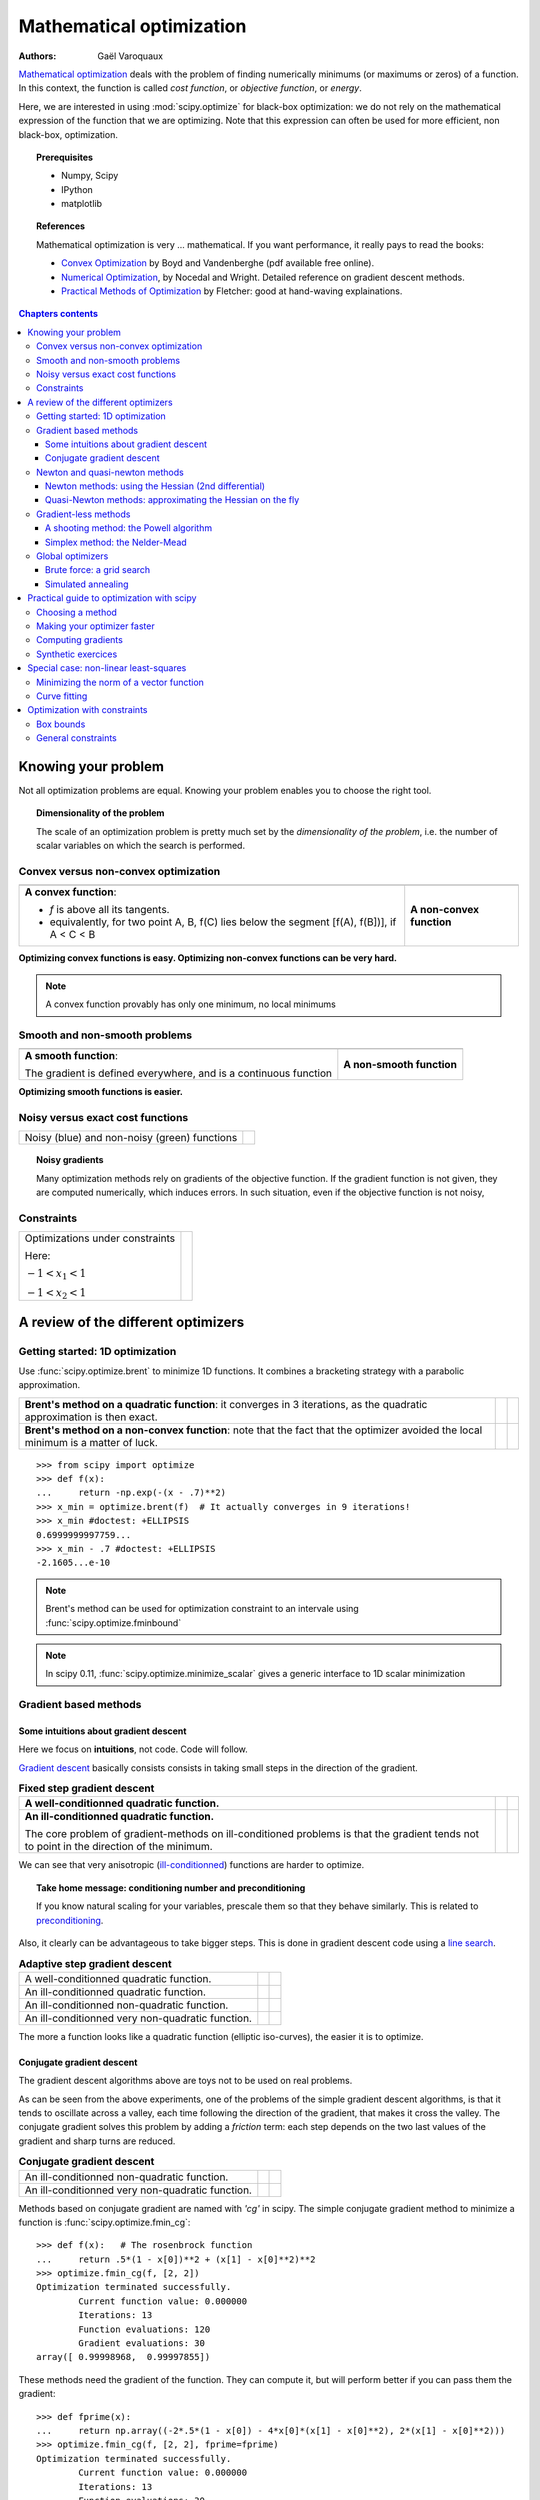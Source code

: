 .. _mathematical_optimization_chapter:

==========================
Mathematical optimization
==========================

:authors: Gaël Varoquaux

`Mathematical optimization
<http://en.wikipedia.org/wiki/Mathematical_optimization>`_ deals with the
problem of finding numerically minimums (or maximums or zeros) of
a function. In this context, the function is called *cost function*, or
*objective function*, or *energy*.

Here, we are interested in using :mod:`scipy.optimize` for black-box
optimization: we do not rely on the mathematical expression of the
function that we are optimizing. Note that this expression can often be
used for more efficient, non black-box, optimization.

.. topic:: Prerequisites

    * Numpy, Scipy
    * IPython
    * matplotlib

.. topic:: References

   Mathematical optimization is very ... mathematical. If you want
   performance, it really pays to read the books:

   * `Convex Optimization <http://www.stanford.edu/~boyd/cvxbook/>`_ 
     by Boyd and Vandenberghe (pdf available free online).

   * `Numerical Optimization
     <http://users.eecs.northwestern.edu/~nocedal/book/num-opt.html>`_, 
     by Nocedal and Wright. Detailed reference on gradient descent methods.

   * `Practical Methods of Optimization
     <http://www.amazon.com/gp/product/0471494631/ref=ox_sc_act_title_1?ie=UTF8&smid=ATVPDKIKX0DER>`_ by Fletcher: good at hand-waving explainations.

.. contents:: Chapters contents
   :local:
   :depth: 4

.. XXX: should I discuss root finding?

..
  For doctesting
  >>> import numpy as np

Knowing your problem
======================

Not all optimization problems are equal. Knowing your problem enables you
to choose the right tool.

.. topic:: **Dimensionality of the problem**

    The scale of an optimization problem is pretty much set by the
    *dimensionality of the problem*, i.e. the number of scalar variables
    on which the search is performed.

Convex versus non-convex optimization
---------------------------------------

.. |convex_1d_1| image:: auto_examples/images/plot_convex_1.png

.. |convex_1d_2| image:: auto_examples/images/plot_convex_2.png

.. list-table::

 * - |convex_1d_1|
 
   - |convex_1d_2|

 * - **A convex function**: 
 
     - `f` is above all its tangents.                    
     - equivalently, for two point A, B, f(C) lies below the segment 
       [f(A), f(B])], if A < C < B

   - **A non-convex function**

**Optimizing convex functions is easy. Optimizing non-convex functions can
be very hard.**

.. note:: A convex function provably has only one minimum, no local
   minimums

Smooth and non-smooth problems
-------------------------------

.. |smooth_1d_1| image:: auto_examples/images/plot_smooth_1.png

.. |smooth_1d_2| image:: auto_examples/images/plot_smooth_2.png

.. list-table::

 * - |smooth_1d_1|
 
   - |smooth_1d_2|

 * - **A smooth function**: 

     The gradient is defined everywhere, and is a continuous function
 
   - **A non-smooth function**

**Optimizing smooth functions is easier.**


Noisy versus exact cost functions
----------------------------------

.. |noisy| image:: auto_examples/images/plot_noisy_1.png

.. list-table::

 * - Noisy (blue) and non-noisy (green) functions
 
   - |noisy|

.. topic:: **Noisy gradients**

   Many optimization methods rely on gradients of the objective function.
   If the gradient function is not given, they are computed numerically,
   which induces errors. In such situation, even if the objective
   function is not noisy, 

Constraints
------------

.. |constraints| image:: auto_examples/images/plot_constraints_1.png
    :target: auto_examples/plot_constraints.html

.. list-table::

 * - Optimizations under constraints

     Here: 
     
     :math:`-1 < x_1 < 1`
     
     :math:`-1 < x_2 < 1`
 
   - |constraints|


A review of the different optimizers
======================================

Getting started: 1D optimization
---------------------------------

Use :func:`scipy.optimize.brent` to minimize 1D functions.
It combines a bracketing strategy with a parabolic approximation.

.. |1d_optim_1| image:: auto_examples/images/plot_1d_optim_1.png
   :scale: 90%

.. |1d_optim_2| image:: auto_examples/images/plot_1d_optim_2.png
   :scale: 75%

.. |1d_optim_3| image:: auto_examples/images/plot_1d_optim_3.png
   :scale: 90%

.. |1d_optim_4| image:: auto_examples/images/plot_1d_optim_4.png
   :scale: 75%

.. list-table::

 * - **Brent's method on a quadratic function**: it converges in 3 iterations,
     as the quadratic approximation is then exact.

   - |1d_optim_1|
 
   - |1d_optim_2|

 * - **Brent's method on a non-convex function**: note that the fact that the
     optimizer avoided the local minimum is a matter of luck.

   - |1d_optim_3|

   - |1d_optim_4|

::

    >>> from scipy import optimize
    >>> def f(x):
    ...     return -np.exp(-(x - .7)**2)
    >>> x_min = optimize.brent(f)  # It actually converges in 9 iterations!
    >>> x_min #doctest: +ELLIPSIS
    0.6999999997759...
    >>> x_min - .7 #doctest: +ELLIPSIS
    -2.1605...e-10

.. note:: 
   
   Brent's method can be used for optimization constraint to an
   intervale using :func:`scipy.optimize.fminbound`

.. note::
   
   In scipy 0.11, :func:`scipy.optimize.minimize_scalar` gives a generic
   interface to 1D scalar minimization

Gradient based methods
-----------------------

Some intuitions about gradient descent
.......................................

Here we focus on **intuitions**, not code. Code will follow.

`Gradient descent <http://en.wikipedia.org/wiki/Gradient_descent>`_
basically consists consists in taking small steps in the direction of the
gradient.

.. |gradient_quad_cond| image:: auto_examples/images/plot_gradient_descent_0.png
   :scale: 90%

.. |gradient_quad_cond_conv| image:: auto_examples/images/plot_gradient_descent_100.png
   :scale: 75%

.. |gradient_quad_icond| image:: auto_examples/images/plot_gradient_descent_2.png
   :scale: 90%

.. |gradient_quad_icond_conv| image:: auto_examples/images/plot_gradient_descent_102.png
   :scale: 75%

.. list-table:: **Fixed step gradient descent**

 * - **A well-conditionned quadratic function.**

   - |gradient_quad_cond|
 
   - |gradient_quad_cond_conv|

 * - **An ill-conditionned quadratic function.**

     The core problem of gradient-methods on ill-conditioned problems is
     that the gradient tends not to point in the direction of the
     minimum.

   - |gradient_quad_icond|
 
   - |gradient_quad_icond_conv|

We can see that very anisotropic (`ill-conditionned
<http://en.wikipedia.org/wiki/Condition_number>`_) functions are harder
to optimize.

.. topic:: **Take home message: conditioning number and preconditioning**

   If you know natural scaling for your variables, prescale them so that
   they behave similarly. This is related to `preconditioning
   <http://en.wikipedia.org/wiki/Preconditioner>`_.

Also, it clearly can be advantageous to take bigger steps. This
is done in gradient descent code using a
`line search <http://en.wikipedia.org/wiki/Line_search>`_.

.. |agradient_quad_cond| image:: auto_examples/images/plot_gradient_descent_1.png
   :scale: 90%

.. |agradient_quad_cond_conv| image:: auto_examples/images/plot_gradient_descent_101.png
   :scale: 75%

.. |agradient_quad_icond| image:: auto_examples/images/plot_gradient_descent_3.png
   :scale: 90%

.. |agradient_quad_icond_conv| image:: auto_examples/images/plot_gradient_descent_103.png
   :scale: 75%

.. |agradient_gauss_icond| image:: auto_examples/images/plot_gradient_descent_4.png
   :scale: 90%

.. |agradient_gauss_icond_conv| image:: auto_examples/images/plot_gradient_descent_104.png
   :scale: 75%

.. |agradient_rosen_icond| image:: auto_examples/images/plot_gradient_descent_5.png
   :scale: 90%

.. |agradient_rosen_icond_conv| image:: auto_examples/images/plot_gradient_descent_105.png
   :scale: 75%


.. list-table:: **Adaptive step gradient descent**

 * - A well-conditionned quadratic function.

   - |agradient_quad_cond|
 
   - |agradient_quad_cond_conv|

 * - An ill-conditionned quadratic function.

   - |agradient_quad_icond|
 
   - |agradient_quad_icond_conv|

 * - An ill-conditionned non-quadratic function.

   - |agradient_gauss_icond|
 
   - |agradient_gauss_icond_conv|

 * - An ill-conditionned very non-quadratic function.

   - |agradient_rosen_icond|
 
   - |agradient_rosen_icond_conv|

The more a function looks like a quadratic function (elliptic
iso-curves), the easier it is to optimize.

Conjugate gradient descent
...........................

The gradient descent algorithms above are toys not to be used on real
problems.

As can be seen from the above experiments, one of the problems of the
simple gradient descent algorithms, is that it tends to oscillate across
a valley, each time following the direction of the gradient, that makes
it cross the valley. The conjugate gradient solves this problem by adding
a *friction* term: each step depends on the two last values of the
gradient and sharp turns are reduced.

.. |cg_gauss_icond| image:: auto_examples/images/plot_gradient_descent_6.png
   :scale: 90%

.. |cg_gauss_icond_conv| image:: auto_examples/images/plot_gradient_descent_106.png
   :scale: 75%

.. |cg_rosen_icond| image:: auto_examples/images/plot_gradient_descent_7.png
   :scale: 90%

.. |cg_rosen_icond_conv| image:: auto_examples/images/plot_gradient_descent_107.png
   :scale: 75%


.. list-table:: **Conjugate gradient descent**

 * - An ill-conditionned non-quadratic function.

   - |cg_gauss_icond|
 
   - |cg_gauss_icond_conv|

 * - An ill-conditionned very non-quadratic function.

   - |cg_rosen_icond|
 
   - |cg_rosen_icond_conv|

Methods based on conjugate gradient are named with *'cg'* in scipy. The
simple conjugate gradient method to minimize a function is
:func:`scipy.optimize.fmin_cg`::

    >>> def f(x):   # The rosenbrock function
    ...     return .5*(1 - x[0])**2 + (x[1] - x[0]**2)**2
    >>> optimize.fmin_cg(f, [2, 2])
    Optimization terminated successfully.
            Current function value: 0.000000
            Iterations: 13
            Function evaluations: 120
            Gradient evaluations: 30
    array([ 0.99998968,  0.99997855])

These methods need the gradient of the function. They can compute it, but
will perform better if you can pass them the gradient::

    >>> def fprime(x):
    ...     return np.array((-2*.5*(1 - x[0]) - 4*x[0]*(x[1] - x[0]**2), 2*(x[1] - x[0]**2)))
    >>> optimize.fmin_cg(f, [2, 2], fprime=fprime)
    Optimization terminated successfully.
            Current function value: 0.000000
            Iterations: 13
            Function evaluations: 30
            Gradient evaluations: 30
    array([ 0.99999199,  0.99997536])

Note that the function has only been evaluated 30 times, compared to 120
without the gradient.

Newton and quasi-newton methods
--------------------------------

Newton methods: using the Hessian (2nd differential)
.....................................................

`Newton methods
<http://en.wikipedia.org/wiki/Newton%27s_method_in_optimization>`_ use a
local quadratic approximation to compute the jump direction. For this
purpose, they rely on the 2 first derivative of the function: the
*gradient* and the `Hessian
<http://en.wikipedia.org/wiki/Hessian_matrix>`_.

.. |ncg_quad_icond| image:: auto_examples/images/plot_gradient_descent_8.png
   :scale: 90%

.. |ncg_quad_icond_conv| image:: auto_examples/images/plot_gradient_descent_108.png
   :scale: 75%

.. |ncg_gauss_icond| image:: auto_examples/images/plot_gradient_descent_9.png
   :scale: 90%

.. |ncg_gauss_icond_conv| image:: auto_examples/images/plot_gradient_descent_109.png
   :scale: 75%

.. |ncg_rosen_icond| image:: auto_examples/images/plot_gradient_descent_10.png
   :scale: 90%

.. |ncg_rosen_icond_conv| image:: auto_examples/images/plot_gradient_descent_110.png
   :scale: 75%


.. list-table::

 * - **An ill-conditionned quadratic function:**

     Note that, as the quadratic approximation is exact, the Newton
     method is blazing fast

   - |ncg_quad_icond|
 
   - |ncg_quad_icond_conv|

 * - **An ill-conditionned non-quadratic function:**

     Here we are optimizing a Gaussian, which is always below its
     quadratic approximation. As a result, the Newton method overshoots
     and leads to oscillations.

   - |ncg_gauss_icond|
 
   - |ncg_gauss_icond_conv|

 * - **An ill-conditionned very non-quadratic function:**

   - |ncg_rosen_icond|
 
   - |ncg_rosen_icond_conv|

In scipy, the Newton method for optimization is implemented in
:func:`scipy.optimize.fmin_ncg` (cg here refers to that fact that an
inner operation, the inversion of the Hessian, is performed by conjugate
gradient). :func:`scipy.optimize.fmin_tnc` can be use for constraint
problems, although it is less versatile::

    >>> def f(x):   # The rosenbrock function
    ...     return .5*(1 - x[0])**2 + (x[1] - x[0]**2)**2
    >>> def fprime(x):
    ...     return np.array((-2*.5*(1 - x[0]) - 4*x[0]*(x[1] - x[0]**2), 2*(x[1] - x[0]**2)))
    >>> optimize.fmin_ncg(f, [2, 2], fprime=fprime)
    Optimization terminated successfully.
            Current function value: 0.000000
            Iterations: 10
            Function evaluations: 12
            Gradient evaluations: 44
            Hessian evaluations: 0
    array([ 1.,  1.])

Note that compared to a conjugate gradient (above), Newton's method has
required less function evaluations, but more gradient evaluations, as it
uses it to approximate the Hessian. Let's compute the Hessian and pass it
to the algorithm::

    >>> def hessian(x): # Computed with sympy
    ...     return np.array(((1 - 4*x[1] + 12*x[0]**2, -4*x[0]), (-4*x[0], 2)))
    >>> optimize.fmin_ncg(f, [2, 2], fprime=fprime, fhess=hessian)
    Optimization terminated successfully.
            Current function value: 0.000000
            Iterations: 10
            Function evaluations: 12
            Gradient evaluations: 10
            Hessian evaluations: 10
    array([ 1.,  1.])

.. note:: 
   
    At very high-dimension, the inversion of the Hessian can be costly
    and unstable (large scale > 250).

.. note:: 
   
    Newton optimizers should not to be confused with Newton's root finding
    method, based on the same principles, :func:`scipy.optimize.newton`.

.. _quasi_newton:

Quasi-Newton methods: approximating the Hessian on the fly 
...........................................................

**BFGS**: BFGS (Broyden-Fletcher-Goldfarb-Shanno algorithm) refines at
each step an approximation of the Hessian.

.. |bfgs_quad_icond| image:: auto_examples/images/plot_gradient_descent_11.png
   :scale: 90%

.. |bfgs_quad_icond_conv| image:: auto_examples/images/plot_gradient_descent_111.png
   :scale: 75%

.. |bfgs_gauss_icond| image:: auto_examples/images/plot_gradient_descent_12.png
   :scale: 90%

.. |bfgs_gauss_icond_conv| image:: auto_examples/images/plot_gradient_descent_112.png
   :scale: 75%

.. |bfgs_rosen_icond| image:: auto_examples/images/plot_gradient_descent_13.png
   :scale: 90%

.. |bfgs_rosen_icond_conv| image:: auto_examples/images/plot_gradient_descent_113.png
   :scale: 75%


.. list-table::

 * - **An ill-conditionned quadratic function:**

     On a exactly quadratic function, BFGS is not as fast as Newton's
     method, but still very fast.

   - |bfgs_quad_icond|
 
   - |bfgs_quad_icond_conv|

 * - **An ill-conditionned non-quadratic function:**

     Here BFGS does better than Newton, as its empirical estimate of the
     curvature is better than that given by the Hessian.

   - |bfgs_gauss_icond|
 
   - |bfgs_gauss_icond_conv|

 * - **An ill-conditionned very non-quadratic function:**

   - |bfgs_rosen_icond|
 
   - |bfgs_rosen_icond_conv|

::

    >>> def f(x):   # The rosenbrock function
    ...     return .5*(1 - x[0])**2 + (x[1] - x[0]**2)**2
    >>> def fprime(x):
    ...     return np.array((-2*.5*(1 - x[0]) - 4*x[0]*(x[1] - x[0]**2), 2*(x[1] - x[0]**2)))
    >>> optimize.fmin_bfgs(f, [2, 2], fprime=fprime)
    Optimization terminated successfully.
             Current function value: 0.000000
             Iterations: 16
             Function evaluations: 24
             Gradient evaluations: 24
    array([ 1.00000017,  1.00000026])


**L-BFGS:** Limited-memory BFGS Sits between BFGS and conjugate gradient:
in very high dimensions (> 250) the Hessian matrix is too costly to
compute and invert. L-BFGS keeps a low-rank version. In addition, the
scipy version, :func:`scipy.optimize.fmin_l_bfgs_b`, includes box bounds::

    >>> def f(x):   # The rosenbrock function
    ...     return .5*(1 - x[0])**2 + (x[1] - x[0]**2)**2
    >>> def fprime(x):
    ...     return np.array((-2*.5*(1 - x[0]) - 4*x[0]*(x[1] - x[0]**2), 2*(x[1] - x[0]**2)))
    >>> optimize.fmin_l_bfgs_b(f, [2, 2], fprime=fprime)
    (array([ 1.00000005,  1.00000009]), 1.4417677473011859e-15, {'warnflag': 0, 'task': 'CONVERGENCE: NORM_OF_PROJECTED_GRADIENT_<=_PGTOL', 'grad': array([  1.02331202e-07,  -2.59299369e-08]), 'funcalls': 17})

.. note:: 
   
   If you do not specify the gradient to the L-BFGS solver, you
   need to add `approx_grad=1`

Gradient-less methods
----------------------

A shooting method: the Powell algorithm
........................................

Almost a gradient approach

.. |powell_quad_icond| image:: auto_examples/images/plot_gradient_descent_14.png
   :scale: 90%

.. |powell_quad_icond_conv| image:: auto_examples/images/plot_gradient_descent_114.png
   :scale: 75%

.. |powell_gauss_icond| image:: auto_examples/images/plot_gradient_descent_15.png
   :scale: 90%

.. |powell_gauss_icond_conv| image:: auto_examples/images/plot_gradient_descent_115.png
   :scale: 75%


.. |powell_rosen_icond| image:: auto_examples/images/plot_gradient_descent_16.png
   :scale: 90%

.. |powell_rosen_icond_conv| image:: auto_examples/images/plot_gradient_descent_116.png
   :scale: 75%


.. list-table::

 * - **An ill-conditionned quadratic function:**

     Powell's method isn't too sensitive to local ill-conditionning in
     low dimensions

   - |powell_quad_icond|
 
   - |powell_quad_icond_conv|

 * - **An ill-conditionned very non-quadratic function:**

   - |powell_rosen_icond|
 
   - |powell_rosen_icond_conv|


Simplex method: the Nelder-Mead
................................

The Nelder-Mead algorithms is a generalization of dichotomy approaches to
high-dimensional spaces. The algorithm works by refining a `simplex
<http://en.wikipedia.org/wiki/Simplex>`_, the generalization of intervals
and triangles to high-dimensional spaces, to bracket the minimum. 

**Strong points**: it is robust to noise, as it does not rely on
computing gradients. Thus it can work on functions that are not locally
smooth such as experimental data points, as long as they display a
large-scale bell-shape behavior. However it is slower than gradient-based
methods on smooth, non-noisy functions.

.. |nm_gauss_icond| image:: auto_examples/images/plot_gradient_descent_17.png
   :scale: 90%

.. |nm_gauss_icond_conv| image:: auto_examples/images/plot_gradient_descent_117.png
   :scale: 75%


.. |nm_rosen_icond| image:: auto_examples/images/plot_gradient_descent_18.png
   :scale: 90%

.. |nm_rosen_icond_conv| image:: auto_examples/images/plot_gradient_descent_118.png
   :scale: 75%


.. list-table::

 * - **An ill-conditionned non-quadratic function:**

   - |nm_gauss_icond|
 
   - |nm_gauss_icond_conv|

 * - **An ill-conditionned very non-quadratic function:**

   - |nm_rosen_icond|
 
   - |nm_rosen_icond_conv|

In scipy, :func:`scipy.optimize.fmin` implements the Nelder-Mead
approach::

    >>> def f(x):   # The rosenbrock function
    ...     return .5*(1 - x[0])**2 + (x[1] - x[0]**2)**2
    >>> optimize.fmin(f, [2, 2])
    Optimization terminated successfully.
             Current function value: 0.000000
             Iterations: 46
             Function evaluations: 91
    array([ 0.99998568,  0.99996682])


Global optimizers
------------------

If your problem does not admit a unique local minimum (which can be hard
to test unless the function is convex), and you do not have prior
information to initialize the optimization close to the solution, you
may need a global optimizer.

Brute force: a grid search
..........................

:func:`scipy.optimize.brute` evaluates the function on a given grid of
parameters and returns the parameters corresponding to the minimum
value. The parameters are specified with ranges given to
:obj:`numpy.mgrid`. By default, 20 steps are taken in each direction::

    >>> def f(x):   # The rosenbrock function
    ...     return .5*(1 - x[0])**2 + (x[1] - x[0]**2)**2
    >>> optimize.brute(f, ((-1, 2), (-1, 2)))
    array([ 1.00001462,  1.00001547])


Simulated annealing
....................

.. np.random.seed(0)

`Simulated annealing <http://en.wikipedia.org/wiki/Simulated_annealing>`_
does random jumps around the starting point to explore its vicinity,
progressively narrowing the jumps around the minimum points it finds. Its
output depends on the random number generator. In scipy, it is
implemented in :func:`scipy.optimize.anneal`::

    >>> def f(x):   # The rosenbrock function
    ...     return .5*(1 - x[0])**2 + (x[1] - x[0]**2)**2
    >>> optimize.anneal(f, [2, 2])
    Warning: Cooled to 5057.768838 at [  30.27877642  984.84212523] but this
    is not the smallest point found.
    (array([ -7.70412755,  56.10583526]), 5)
     
It is a very popular algorithm, but it is not very reliable. 

.. note::
   
   For function of continuous parameters as studied here, a strategy
   based on grid search for rough exploration and running optimizers like
   the Nelder-Mead or gradient-based methods many times with different
   starting points should often be preferred to heuristic methods such as
   simulated annealing.

Practical guide to optimization with scipy
===========================================

Choosing a method
------------------

.. image:: auto_examples/images/plot_compare_optimizers_1.png
   :align: center
   :width: 95%

:Without knowledge of the gradient:

 * In general, prefer BFGS (:func:`scipy.optimize.fmin_bfgs`) or L-BFGS
   (:func:`scipy.optimize.fmin_l_bfgs_b`), even if you have to approximate
   numerically gradients
 
 * On well-conditioned problems, Powell
   (:func:`scipy.optimize.fmin_powell`) and Nelder-Mead
   (:func:`scipy.optimize.fmin`), both gradient-free methods, work well in
   high dimension, but they collapse for ill-conditioned problems.

:With knowledge of the gradient:

 * BFGS (:func:`scipy.optimize.fmin_bfgs`) or L-BFGS
   (:func:`scipy.optimize.fmin_l_bfgs_b`).
 
 * Computational overhead of BFGS is larger than that L-BFGS, itself
   larger than that of conjugate gradient. On the other side, BFGS usually
   needs less function evaluations than CG. Thus conjugate gradient method
   is better than BFGS at optimizing computationally cheap functions.
 
:With the Hessian:

 * If you can compute the Hessian, prefer the Newton method
   (:func:`scipy.optimize.fmin_ncg`).

:If you have noisy measurements:

 * Use Nelder-Mead (:func:`scipy.optimize.fmin`) or Powell
   (:func:`scipy.optimize.fmin_powell`).

Making your optimizer faster
-----------------------------

* Choose the right method (see above), do compute analytically the
  gradient and Hessian, if you can.

* Use `preconditionning <http://en.wikipedia.org/wiki/Preconditioner>`_
  when possible.

* Choose your initialization points wisely. For instance, if you are
  running many similar optimizations, warm-restart one with the results of
  another.

* Relax the tolerance if you don't need precision

Computing gradients
-------------------

Computing gradients, and even more Hessians, is very tedious but worth
the effort. Symbolic computation with :ref:`Sympy <sympy>` may come in
handy.

.. warning::
   
   A *very* common source of optimization not converging well is human
   error in the computation of the gradient. You can use
   :func:`scipy.optimize.check_grad` to check that your gradient is
   correct. It returns the norm of the different between the gradient
   given, and a gradient computed numerically:

    >>> optimize.check_grad(f, fprime, [2, 2])
    2.384185791015625e-07

   See also :func:`scipy.optimize.approx_fprime` to find your errors.

Synthetic exercices
-------------------

.. |flat_min_0| image:: auto_examples/images/plot_exercise_flat_minimum_0.png
    :scale: 48%
    :target: auto_examples/plot_exercise_flat_minimum.html

.. |flat_min_1| image:: auto_examples/images/plot_exercise_flat_minimum_1.png
    :scale: 48%
    :target: auto_examples/plot_exercise_flat_minimum.html

.. image:: auto_examples/images/plot_exercise_ill_conditioned_1.png
    :scale: 42%
    :target: auto_examples/plot_exercise_ill_conditioned.html
    :align: right

.. topic:: **Exercice: A simple (?) quadratic function**
    :class: green

    Optimize the following function, using K[0] as a starting point::

        np.random.seed(0)
        K = np.random.normal(size=(100, 100))

        def f(x):
            return np.sum((np.dot(K, x - 1))**2) + np.sum(x**2)**2

    Time your approach. Find the fastest approach. Why is BFGS not
    working well?

.. topic:: **Exercice: A locally flat minimum**
    :class: green

    Consider the function `exp(-1/(.1*x**2 + y**2)`. This function admits
    a minimum in (0, 0). Starting from an initialization at (1, 1), try
    to get within 1e-8 of this minimum point.

    .. centered:: |flat_min_0| |flat_min_1|


Special case: non-linear least-squares
========================================

Minimizing the norm of a vector function
-------------------------------------------

Least square problems, minimizing the norm of a vector function, have a
specific structure that can be used in the `Levenberg–Marquardt algorithm
<http://en.wikipedia.org/wiki/Levenberg-Marquardt_algorithm>`_
implemented in :func:`scipy.optimize.leastsq`.

Lets try to minimize the norm of the following vectorial function::

    >>> def f(x):
    ...     return np.arctan(x) - np.arctan(np.linspace(0, 1, len(x)))

    >>> x0 = np.zeros(10)
    >>> optimize.leastsq(f, x0)
    (array([ 0.        ,  0.11111111,  0.22222222,  0.33333333,  0.44444444,
            0.55555556,  0.66666667,  0.77777778,  0.88888889,  1.        ]),
     2)

This took 67 function evaluations (check it with 'full_output=1'). What
if we compute the norm ourselves and use a good generic optimizer
(BFGS)::

    >>> def g(x):
    ...     return np.sum(f(x)**2)
    >>> optimize.fmin_bfgs(g, x0)
    Optimization terminated successfully.
             Current function value: 0.000000
             Iterations: 11
             Function evaluations: 144
             Gradient evaluations: 12
    array([ -7.38998277e-09,   1.11112265e-01,   2.22219893e-01,
             3.33331914e-01,   4.44449794e-01,   5.55560493e-01,
             6.66672149e-01,   7.77779758e-01,   8.88882036e-01,
             1.00001026e+00])

BFGS needs more function calls, and gives a less precise result.

.. note:: 
   
    `leastsq` is interesting compared to BFGS only if the
    dimensionality of the output vector is large, and larger than the number
    of parameters to optimize.

.. warning::

   If the function is linear, this is a linear-algebra problem, and
   should be solved with :func:`scipy.linalg.lstsq`.

Curve fitting
--------------

.. np.random.seed(0)

.. image:: auto_examples/images/plot_curve_fit_1.png
    :scale: 48%
    :target: auto_examples/plot_curve_fit.html
    :align: right

Least square problems occur often when fitting a non-linear to data.
While it is possible to construct our optimization problem ourselves,
scipy provides a helper function for this purpose:
:func:`scipy.optimize.curve_fit`::

    >>> def f(t, omega, phi):
    ...     return np.cos(omega * t + phi)
    
    >>> x = np.linspace(0, 3, 50)
    >>> y = f(x, 1.5, 1) + .1*np.random.normal(size=50)

    >>> optimize.curve_fit(f, x, y)
    (array([ 1.51854577,  0.92665541]),
     array([[ 0.00037994, -0.00056796],
           [-0.00056796,  0.00123978]]))

.. topic:: **Exercise**
   :class: green

   Do the same with omega = 3. What is the difficulty?

Optimization with constraints
==============================

Box bounds
----------

Box bounds correspond to limiting each of the individual parameters of
the optimization. Note that some problems that are not originally written
as box bounds can be rewritten as such be a change of variables.

.. image:: auto_examples/images/plot_constraints_2.png
    :target: auto_examples/plot_constraints.html
    :align: right
    :scale: 75%

* :func:`scipy.optimize.fminbound` for 1D-optimization
* :func:`scipy.optimize.fmin_l_bfgs_b` a 
  :ref:`quasi-Newton <quasi_newton>` method with bound constraints::

    >>> def f(x):
    ...    return np.sqrt((x[0] - 3)**2 + (x[1] - 2)**2)
    >>> optimize.fmin_l_bfgs_b(f, np.array([0, 0]), approx_grad=1,
                           bounds=((-1.5, 1.5), (-1.5, 1.5)))
    (array([ 1.5,  1.5]), 1.5811388300841898, {'warnflag': 0, 'task': 'CONVERGENCE: NORM_OF_PROJECTED_GRADIENT_<=_PGTOL', 'grad': array([-0.94868331, -0.31622778]), 'funcalls': 3})




General constraints
--------------------

Equality and inequality constraints specified as functions: `f(x) = 0`
and `g(x)< 0`.

* :func:`scipy.optimize.fmin_slsqp` Sequential least square programming:
  equality and inequality constraints:

  .. image:: auto_examples/images/plot_non_bounds_constraints_1.png
    :target: auto_examples/plot_non_bounds_constraints.html
    :align: right
    :scale: 75%

  ::

    >>> def f(x):
    ...     return np.sqrt((x[0] - 3)**2 + (x[1] - 2)**2)

    >>> def constraint(x):
    ...     return np.atleast_1d(1.5 - np.sum(np.abs(x)))

    >>> optimize.fmin_slsqp(f, np.array([0, 0]), ieqcons=[constraint, ])
    Optimization terminated successfully.    (Exit mode 0)
                Current function value: 2.47487373504
                Iterations: 5
                Function evaluations: 20
                Gradient evaluations: 5
    array([ 1.25004696,  0.24995304])



* :func:`scipy.optimize.fmin_cobyla` Constraints optimization by linear 
  approximation: inequality constraints only::

    >>> optimize.fmin_cobyla(f, np.array([0, 0]), cons=constraint)
       Normal return from subroutine COBYLA
    
       NFVALS =   36   F = 2.474874E+00    MAXCV = 0.000000E+00
       X = 1.250096E+00   2.499038E-01
    array([ 1.25009622,  0.24990378])

.. warning:: 
   
   The above problem is known as the `Lasso
   <http://en.wikipedia.org/wiki/Lasso_(statistics)#LASSO_method>`_
   problem in statistics, and there exists very efficient solvers for it
   (for instance in `scikit-learn <http://scikit-learn.org>`_). In
   general do not use generic solvers when specific ones exist.

.. topic:: **Lagrange multipliers**

   If you are ready to do a bit of math, many constrained optimization
   problems can be converted to non-constrained optimization problems
   using a mathematical trick known as `Lagrange multipliers
   <http://en.wikipedia.org/wiki/Lagrange_multiplier>`_.
   

